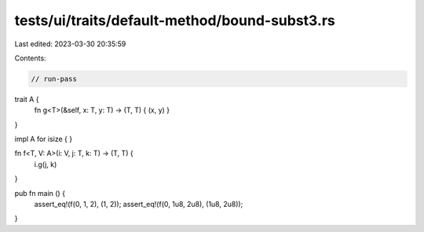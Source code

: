 tests/ui/traits/default-method/bound-subst3.rs
==============================================

Last edited: 2023-03-30 20:35:59

Contents:

.. code-block:: rs

    // run-pass


trait A {
    fn g<T>(&self, x: T, y: T) -> (T, T) { (x, y) }
}

impl A for isize { }

fn f<T, V: A>(i: V, j: T, k: T) -> (T, T) {
    i.g(j, k)
}

pub fn main () {
    assert_eq!(f(0, 1, 2), (1, 2));
    assert_eq!(f(0, 1u8, 2u8), (1u8, 2u8));
}


